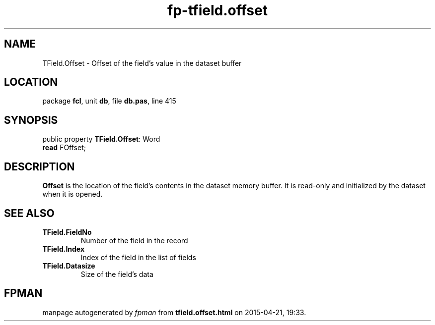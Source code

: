 .\" file autogenerated by fpman
.TH "fp-tfield.offset" 3 "2014-03-14" "fpman" "Free Pascal Programmer's Manual"
.SH NAME
TField.Offset - Offset of the field's value in the dataset buffer
.SH LOCATION
package \fBfcl\fR, unit \fBdb\fR, file \fBdb.pas\fR, line 415
.SH SYNOPSIS
public property \fBTField.Offset\fR: Word
  \fBread\fR FOffset;
.SH DESCRIPTION
\fBOffset\fR is the location of the field's contents in the dataset memory buffer. It is read-only and initialized by the dataset when it is opened.


.SH SEE ALSO
.TP
.B TField.FieldNo
Number of the field in the record
.TP
.B TField.Index
Index of the field in the list of fields
.TP
.B TField.Datasize
Size of the field's data

.SH FPMAN
manpage autogenerated by \fIfpman\fR from \fBtfield.offset.html\fR on 2015-04-21, 19:33.

